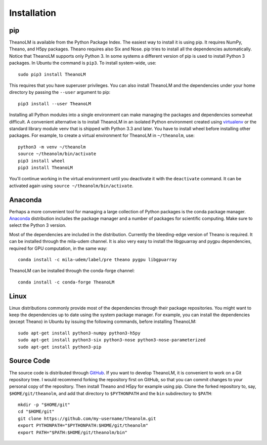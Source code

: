 Installation
============

pip
---

TheanoLM is available from the Python Package Index. The easiest way to install
it is using pip. It requires NumPy, Theano, and H5py packages. Theano requires
also Six and Nose. pip tries to install all the dependencies automatically.
Notice that TheanoLM supports only Python 3. In some systems a different version
of pip is used to install Python 3 packages. In Ubuntu the command is ``pip3``.
To install system-wide, use::

    sudo pip3 install TheanoLM

This requires that you have superuser privileges. You can also install TheanoLM
and the dependencies under your home directory by passing the ``--user``
argument to pip::

    pip3 install --user TheanoLM

Installing all Python modules into a single environment can make managing the
packages and dependencies somewhat difficult. A convenient alternative is to
install TheanoLM in an isolated Python environment created using `virtualenv`_
or the standard library module venv that is shipped with Python 3.3 and later.
You have to install wheel before installing other packages. For example, to
create a virtual environment for TheanoLM in ``~/theanolm``, use::

    python3 -m venv ~/theanolm
    source ~/theanolm/bin/activate
    pip3 install wheel
    pip3 install TheanoLM

You'll continue working in the virtual environment until you deactivate it with
the ``deactivate`` command. It can be activated again using ``source
~/theanolm/bin/activate``.

Anaconda
--------

Perhaps a more convenient tool for managing a large collection of Python
packages is the conda package manager. `Anaconda`_ distribution includes the
package manager and a number of packages for scientific computing. Make sure to
select the Python 3 version.

Most of the dependencies are included in the distribution. Currently the
bleeding-edge version of Theano is required. It can be installed through the
mila-udem channel. It is also very easy to install the libgpuarray and pygpu
dependencies, required for GPU computation, in the same way::

    conda install -c mila-udem/label/pre theano pygpu libgpuarray

TheanoLM can be installed through the conda-forge channel::

    conda install -c conda-forge TheanoLM 

Linux
-----

Linux distributions commonly provide most of the dependencies through their
package repositories. You might want to keep the dependencies up to date using
the system package manager. For example, you can install the dependencies
(except Theano) in Ubuntu by issuing the following commands, before installing
TheanoLM::

    sudo apt-get install python3-numpy python3-h5py
    sudo apt-get install python3-six python3-nose python3-nose-parameterized
    sudo apt-get install python3-pip

Source Code
-----------

The source code is distributed through `GitHub
<https://github.com/senarvi/theanolm/>`_. If you want to develop TheanoLM, it is
convenient to work on a Git repository tree. I would recommend forking the
repository first on GitHub, so that you can commit changes to your personal copy
of the repository. Then install Theano and H5py for example using pip. Clone the
forked repository to, say, ``$HOME/git/theanolm``, and add that directory to
``$PYTHONPATH`` and the ``bin`` subdirectory to ``$PATH``::

    mkdir -p "$HOME/git"
    cd "$HOME/git"
    git clone https://github.com/my-username/theanolm.git
    export PYTHONPATH="$PYTHONPATH:$HOME/git/theanolm"
    export PATH="$PATH:$HOME/git/theanolm/bin"

.. _virtualenv: https://virtualenv.pypa.io/en/stable/
.. _Anaconda: https://www.continuum.io/downloads

